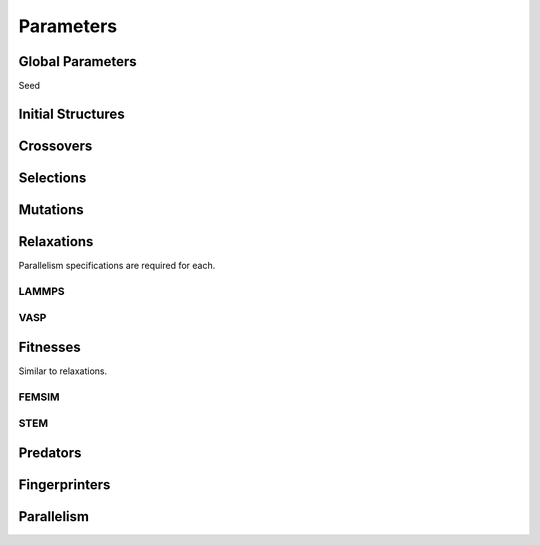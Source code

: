 Parameters
##########


Global Parameters
=================

Seed

Initial Structures
==================

Crossovers
==========

Selections
==========

Mutations
=========

Relaxations
===========

Parallelism specifications are required for each.

LAMMPS
++++++

VASP
++++

Fitnesses
=========

Similar to relaxations.

FEMSIM
++++++

STEM
++++

Predators
=========

Fingerprinters
==============

Parallelism
===========

